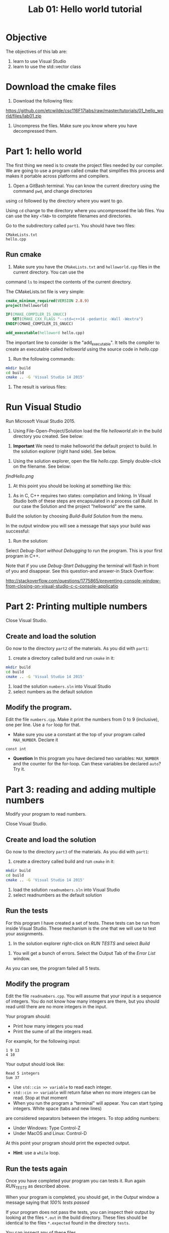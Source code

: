 #+STARTUP: showall
#+STARTUP: lognotestate
#+TAGS:
#+SEQ_TODO: TODO STARTED DONE DEFERRED CANCELLED | WAITING DELEGATED APPT
#+DRAWERS: HIDDEN STATE
#+TITLE: Lab 01: Hello world tutorial
#+CATEGORY: 
#+PROPERTY: header-args: lang           :varname value
#+PROPERTY: header-args:sqlite          :db /path/to/db  :colnames yes
#+PROPERTY: header-args:R               :results output


* Objective

The objectives of this lab are:

1. learn to use Visual Studio
2. learn to use the std::vector class

* Download the cmake files 

1. Download the following files:
https://github.com/etcwilde/csc116F17labs/raw/master/tutorials/01_hello_world/files/lab01.zip

2. Uncompress the files. Make sure you know where you have decompressed them.

* Part 1: hello world

The first thing we need is to create the project files needed by our compiler.
We are going to use a program called cmake that simplifies this process and makes it
portable across platforms and compilers.

0. Open a GitBash terminal. You can know the current directory using the command ~pwd~, and change directories
using ~cd~ followed by the directory where you want to go.

Using ~cd~ change to the directory where you uncompressed the lab files. You can use the key ~<TAB>~ to complete 
filenames and directories.

Go to the subdirectory called ~part1~. You should  have two files: 

#+BEGIN_EXAMPLE
CMakeLists.txt
hello.cpp
#+END_EXAMPLE


** Run cmake


1. Make sure you have the ~CMakeLists.txt~ and ~helloworld.cpp~ files in the current directory. You can use the
command ~ls~ to inspect the contents of the current directory.

The CMakeLists.txt file is very simple: 

#+BEGIN_SRC cmake
cmake_minimum_required(VERSION 2.8.9)
project(helloworld)

IF(CMAKE_COMPILER_IS_GNUCC)
   SET(CMAKE_CXX_FLAGS "--std=c++14 -pedantic -Wall -Wextra")
ENDIF(CMAKE_COMPILER_IS_GNUCC)

add_executable(helloword hello.cpp)
#+END_SRC

The important line to consider is the "add_executable". It tells the compiler to create an executable called /helloworld/ 
using the source code in /hello.cpp/

2. Run the following commands:

#+BEGIN_SRC sh
mkdir build
cd build
cmake .. -G 'Visual Studio 14 2015'
#+END_SRC

3. The result is various files:

[[file:files.png]]

* Run Visual Studio

Run Microsoft Visual Studio 2015.

1. Using File-Open-Project/Solution load the file /helloworld.sln/ in the build directory you created. See below:

[[file:loadSolution.png]]

2. *Important* We need to make helloworld the default project to build. In the solution explorer (right hand side). See below.

[[file:setAsStartup.png]]

3. Using the solution explorer, open the file /hello.cpp/. Simply double-click on the filename. See below:

[[findHello.png]]

4. At this point you should be looking at something like this:

[[file:visualStudioHello.png]]


5. As in C, C++ requires two states: compilation and linking. In Visual Studio both of these steps are encapsulated in a process call /Build/. In our case the Solution and  the project "helloworld" are the same.

Build the solution by choosing /Build-Build Solution/ from the menu.

In the output window you will see a message that says your build was successful:

[[file:success.png]]

6. Run the solution:

Select /Debug-Start without Debugging/ to run the program. This is your first program in C++.



Note that if you use /Debug-Start Debugging/ the terminal will flash in front of you and disappear. See this question-and answer-in Stack Overflow: 

http://stackoverflow.com/questions/1775865/preventing-console-window-from-closing-on-visual-studio-c-c-console-applicatio

* Part 2: Printing multiple numbers

Close Visual Studio.

** Create and load the solution

Go now to the directory ~part2~ of the materials. As you did with ~part1~:

1. create a directory called build and run ~cmake~ in it:

#+BEGIN_SRC sh
mkdir build
cd build
cmake .. -G 'Visual Studio 14 2015'
#+END_SRC


2. load the solution ~numbers.sln~ into Visual Studio
3. select numbers as the default  solution

** Modify the program. 

Edit the file ~numbers.cpp~. Make it print the numbers from 0 to 9 (inclusive), one per line. Use a ~for~ loop for that.

- Make sure you use a constant at the top of your program called ~MAX_NUMBER~. Declare it 
~const int~

- *Question* In this program you have declared two variables: ~MAX_NUMBER~ and the counter for the for-loop.
   Can these variables be declared ~auto~? Try it.

* Part 3: reading and adding multiple numbers

Modify your program to read numbers.

Close Visual Studio.

** Create and load the solution

Go now to the directory ~part3~ of the materials. As you did with ~part1~:

1. create a directory called build and run ~cmake~ in it:

#+BEGIN_SRC sh
mkdir build
cd build
cmake .. -G 'Visual Studio 14 2015'
#+END_SRC


2. load the solution ~readnumbers.sln~ into Visual Studio
3. select readnumbers as the default  solution

** Run the tests

For this program I have created a set of tests. These tests can be run from inside Visual Studio.
These mechanism is the one that we will use to test your assignments.

1. In the solution explorer right-click on /RUN TESTS/ and select /Build/

[[file:runtests.png]]

2. You will get a bunch of errors. Select the Output Tab of the /Error List/ window. 

[[file:errors.png]]

As you can see, the program failed all 5 tests. 

** Modify the program

Edit the file ~readnumbers.cpp~. You will assume that your input is a sequence of integers. You do not know
how  many integers are there, but you should read until there are no more integers in the input.

Your program should:

- Print how many integers you read
- Print the sume of all the integers read.

For example, for the following input:

#+BEGIN_EXAMPLE
1 9 13
4 10
#+END_EXAMPLE
Your output should look like:

#+BEGIN_EXAMPLE
Read 5 integers
Sum 37
#+END_EXAMPLE

- Use ~std::cin >> variable~ to read each integer. 
- ~std::cin >> variable~ will return false when no more integers can be read. Stop at that moment
- When you run the program a "terminal" will appear. You can start typing integers. White space (tabs and new lines)
are considered separators between the integers. To stop adding numbers:
  - Under Windows: Type Control-Z
  - Under MacOS and Linux: Control-D
At this point your program should print the expected output.

- *Hint*: use a ~while~ loop.


** Run the tests again

Once you have completed your program you can tests it. Run again /RUN_TESTS/ as described above.

When your program is completed, you should get, in the /Output/ window a message saying that /100% tests passed/

[[file:passed.png]]


If your program does not pass the tests, you can inspect their output by looking at the files ~*.out~ in the build directory.
These files should be identical to the files ~*.expected~ found in the directory ~tests~. 

You can inspect any of these files. 

#+BEGIN_SRC sh
cat test_01.out
#+END_SRC

** What if the program fails?

I have modified my program to make it fail during test 5:

[[file:fail-test5.png]]

*Warning Make sure you run the following commands in the GitBash Terminal, in the directory build of part3 of the lab.*

*** Finding out what the problem is

To find what the program output was simply inspect the corresponding output file. In my case, this can be done with the command (you can also
open ~test-05.out~ in an editor.

#+BEGIN_SRC 
cat test-05.out
#+END_SRC

This is the result for my program:

#+BEGIN_EXAMPLE
Read 10 integers
Sum 1
#+END_EXAMPLE

The expected output is located in the file ~tests/test-05.expected~ of the main directory of the lab. You can either open the file
in an editor or type:

#+BEGIN_SRC 
cat ../tests/test-05.expected
#+END_SRC

which outputs:

#+BEGIN_EXAMPLE
Read 10 integers
Sum -1
#+END_EXAMPLE

As you can see, my Sum is 1 and the expected -1.

*** Running your program from the command line

This file was created with the following command line. 

#+BEGIN_SRC 
./readnumbers.exe < ../tests/test-05.in > test-05.out
#+END_SRC

You can run the executable without the ">" to see the output of your command:

#+BEGIN_SRC 
./readnumbers.exe < ../tests/test-05.in 
#+END_SRC

*** How to compare the outputs

We use diff to compare outputs. When diff outputs nothing, the files are identical and the test is passed:


#+BEGIN_SRC 
./readnumbers.exe < ../tests/test-05.in  > ../tests/test-05.out
diff  ../tests/test-05.expected  ../tests/test-05.out
#+END_SRC

which outputs:

#+BEGIN_SRC 
2c2
< Sum -1
---
> Sum 1
#+END_SRC

This basically tells me that my error is in the /Sum/ line of the output.

*** More help

You can also inspect the directory ~build/Testing/Temporary~

It contains 2 files that are useful:

- LastTestsFailed.log: contains the names of the tests that failed.
- LastTest.log: contains detail information of the testing process. It will tell you what commands were executed and in which order.

These are the contents of the ~LastTest.log~ regarding test-05:

[[file:test05.png]]


* Questions:

Answer the following questions. 

1. Part2. In your solution program you have declared two variables: ~MAX_NUMBER~ and the counter for the for-loop.
   Can these variables be declared ~auto~? 

2. Part3. What is the expected output of test-03?

Hand the answers to your lab instructor.


